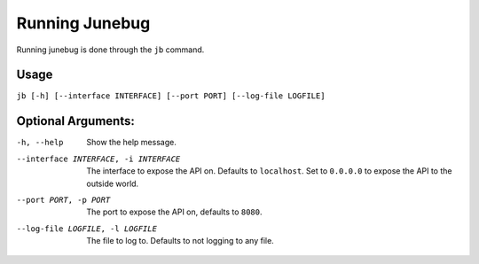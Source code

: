 .. Junebug command line

Running Junebug
===============

Running junebug is done through the ``jb`` command.

Usage
-----

``jb [-h] [--interface INTERFACE] [--port PORT] [--log-file LOGFILE]``

Optional Arguments:
-------------------

-h, --help                              Show the help message.
--interface INTERFACE, -i INTERFACE     The interface to expose the API on.
    Defaults to ``localhost``. Set to ``0.0.0.0`` to expose the API to the
    outside world.
--port PORT, -p PORT                    The port to expose the API on,
    defaults to ``8080``.
--log-file LOGFILE, -l LOGFILE          The file to log to. Defaults to not
    logging to any file.
